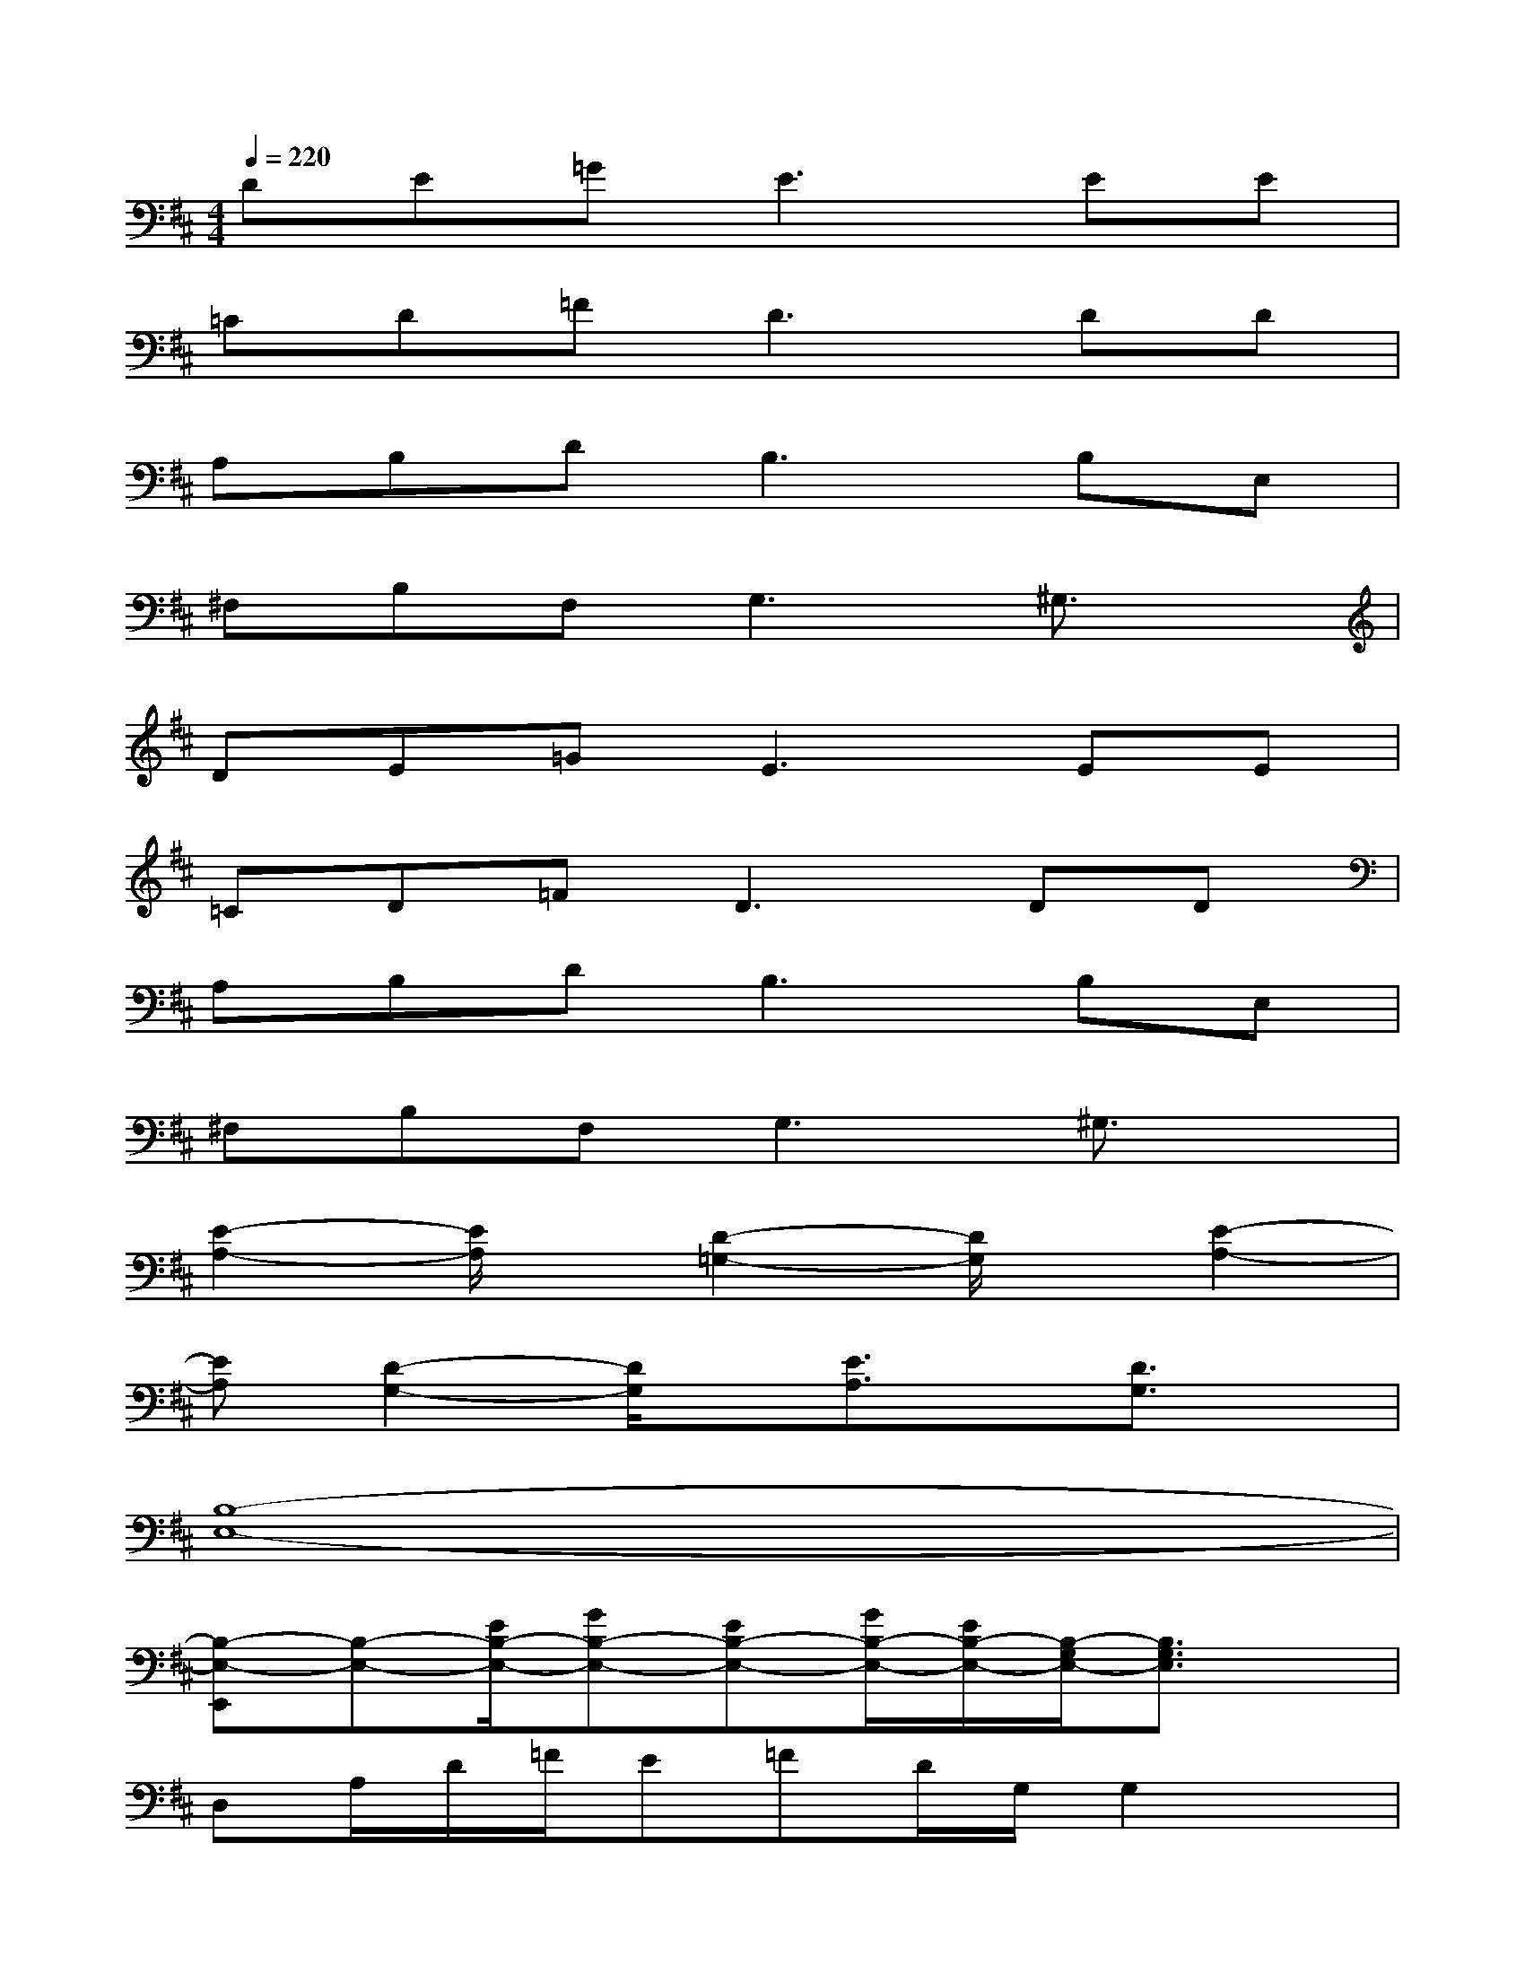 X:1
T:
M:4/4
L:1/8
Q:1/4=220
K:D%2sharps
V:1
DE=G2<E2EE|
=CD=F2<D2DD|
A,B,D2<B,2B,E,|
^F,B,F,2<G,2^G,3/2x/2|
DE=G2<E2EE|
=CD=F2<D2DD|
A,B,D2<B,2B,E,|
^F,B,F,2<G,2^G,3/2x/2|
[E2-A,2-][E/2A,/2]x/2[D2-=G,2-][D/2G,/2]x/2[E2-A,2-]|
[EA,][D2-G,2-][D/2G,/2]x/2[E3/2A,3/2]x/2[D3/2G,3/2]x/2|
[B,8-E,8-]|
[B,-E,-E,,][B,-E,-][E/2B,/2-E,/2-][GB,-E,-][EB,-E,-][G/2B,/2-E,/2-][E/2B,/2-E,/2-][B,/2-G,/2E,/2-][B,3/2G,3/2E,3/2]x/2|
D,A,/2D/2=F/2E=FD/2G,/2G,2x/2|
E,,E,/2B,/2E/2GEG/2E/2G,/2G,3/2x/2|
D,A,/2D/2=F/2E=FD/2G,<G,^D,|
[g-E,,][g/2-E,/2][g/2-B,/2][g/2-E/2][g-G][g-E][g/2G/2][^f/2E/2][g/2G,/2][a-G,][a/2^D,/2-][b/2^D,/2]